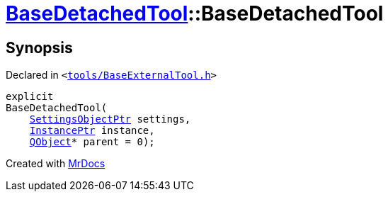 [#BaseDetachedTool-2constructor]
= xref:BaseDetachedTool.adoc[BaseDetachedTool]::BaseDetachedTool
:relfileprefix: ../
:mrdocs:


== Synopsis

Declared in `&lt;https://github.com/PrismLauncher/PrismLauncher/blob/develop/launcher/tools/BaseExternalTool.h#L24[tools&sol;BaseExternalTool&period;h]&gt;`

[source,cpp,subs="verbatim,replacements,macros,-callouts"]
----
explicit
BaseDetachedTool(
    xref:SettingsObjectPtr.adoc[SettingsObjectPtr] settings,
    xref:InstancePtr.adoc[InstancePtr] instance,
    xref:QObject.adoc[QObject]* parent = 0);
----



[.small]#Created with https://www.mrdocs.com[MrDocs]#
